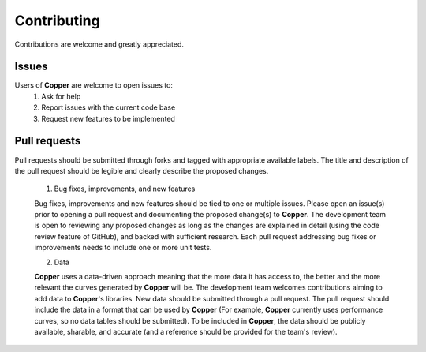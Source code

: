 Contributing
==============
Contributions are welcome and greatly appreciated.

Issues
-------
Users of **Copper** are welcome to open issues to:
  1. Ask for help
  2. Report issues with the current code base
  3. Request new features to be implemented

Pull requests
--------------
Pull requests should be submitted through forks and tagged with appropriate available labels. The title and description of the pull request should be legible and clearly describe the proposed changes.

  1. Bug fixes, improvements, and new features

  Bug fixes, improvements and new features should be tied to one or multiple issues. Please open an issue(s) prior to opening a pull request and documenting the proposed change(s) to **Copper**. The development team is open to reviewing any proposed changes as long as the changes are explained in detail (using the code review feature of GitHub), and backed with sufficient research. Each pull request addressing bug fixes or improvements needs to include one or more unit tests.

  2. Data

  **Copper** uses a data-driven approach meaning that the more data it has access to, the better and the more relevant the curves generated by **Copper** will be. The development team welcomes contributions aiming to add data to **Copper**'s libraries. New data should be submitted through a pull request. The pull request should include the data in a format that can be used by **Copper** (For example, **Copper** currently uses performance curves, so no data tables should be submitted). To be included in **Copper**, the data should be publicly available, sharable, and accurate (and a reference should be provided for the team's review).

